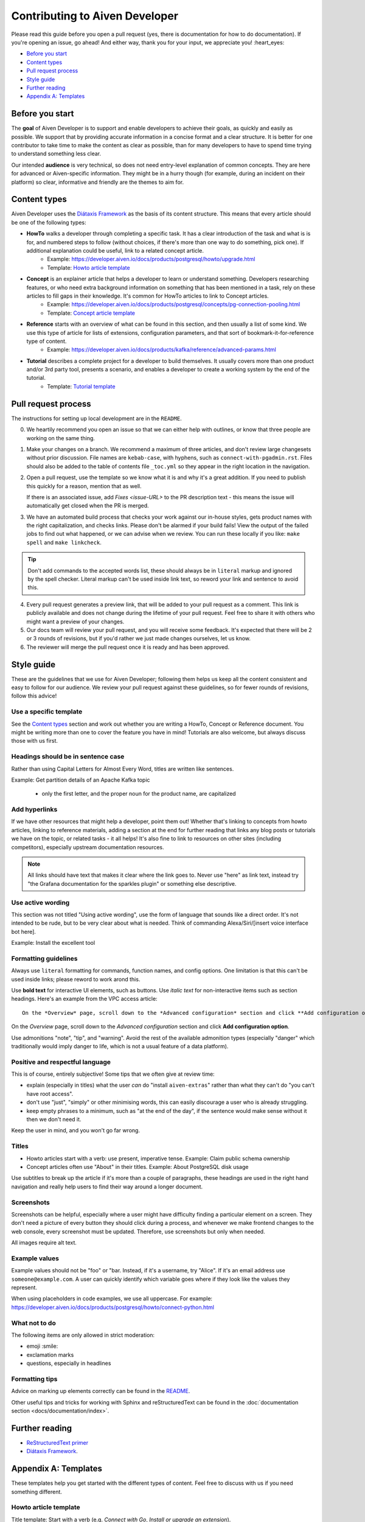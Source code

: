 Contributing to Aiven Developer
===============================

Please read this guide before you open a pull request (yes, there is documentation for how to do documentation). If you're opening an issue, go ahead! And either way, thank you for your input, we appreciate you! :heart_eyes:

* `Before you start`_
* `Content types`_
* `Pull request process`_
* `Style guide`_
* `Further reading`_
* `Appendix A: Templates`_

Before you start
----------------

The **goal** of Aiven Developer is to support and enable developers to achieve their goals, as quickly and easily as possible. We support that by providing accurate information in a concise format and a clear structure. It is better for one contributor to take time to make the content as clear as possible, than for many developers to have to spend time trying to understand something less clear.

Our intended **audience** is very technical, so does not need entry-level explanation of common concepts. They are here for advanced or Aiven-specific information. They might be in a hurry though (for example, during an incident on their platform) so clear, informative and friendly are the themes to aim for.

Content types
-------------

Aiven Developer uses the `Diátaxis Framework <https://diataxis.fr/>`_ as the basis of its content structure. This means that every article should be one of the following types:

* **HowTo** walks a developer through completing a specific task. It has a clear introduction of the task and what is is for, and numbered steps to follow (without choices, if there's more than one way to do something, pick one). If additional explanation could be useful, link to a related concept article.
    - Example: https://developer.aiven.io/docs/products/postgresql/howto/upgrade.html
    - Template: `Howto article template`_

* **Concept** is an explainer article that helps a developer to learn or understand something. Developers researching features, or who need extra background information on something that has been mentioned in a task, rely on these articles to fill gaps in their knowledge. It's common for HowTo articles to link to Concept articles.
    - Example: https://developer.aiven.io/docs/products/postgresql/concepts/pg-connection-pooling.html
    - Template: `Concept article template`_

* **Reference** starts with an overview of what can be found in this section, and then usually a list of some kind. We use this type of article for lists of extensions, configuration parameters, and that sort of bookmark-it-for-reference type of content.
    - Example: https://developer.aiven.io/docs/products/kafka/reference/advanced-params.html

* **Tutorial** describes a complete project for a developer to build themselves. It usually covers more than one product and/or 3rd party tool, presents a scenario, and enables a developer to create a working system by the end of the tutorial.
    - Template: `Tutorial template`_

Pull request process
--------------------

The instructions for setting up local development are in the ``README``.

0. We heartily recommend you open an issue so that we can either help with outlines, or know that three people are working on the same thing.

1. Make your changes on a branch. We recommend a maximum of three articles, and don't review large changesets without prior discussion. File names are ``kebab-case``, with hyphens, such as ``connect-with-pgadmin.rst``. Files should also be added to the table of contents file ``_toc.yml`` so they appear in the right location in the navigation.

2. Open a pull request, use the template so we know what it is and why it's a great addition. If you need to publish this quickly for a reason, mention that as well.

   If there is an associated issue, add `Fixes <issue-URL>` to the PR description text - this means the issue will automatically get closed when the PR is merged.

3. We have an automated build process that checks your work against our in-house styles, gets product names with the right capitalization, and checks links. Please don't be alarmed if your build fails! View the output of the failed jobs to find out what happened, or we can advise when we review. You can run these locally if you like: ``make spell`` and ``make linkcheck``.

.. tip::

    Don't add commands to the accepted words list, these should always be in ``literal`` markup and ignored by the spell checker. Literal markup can't be used inside link text, so reword your link and sentence to avoid this.

4. Every pull request generates a preview link, that will be added to your pull request as a comment. This link is publicly available and does not change during the lifetime of your pull request. Feel free to share it with others who might want a preview of your changes.

5. Our docs team will review your pull request, and you will receive some feedback. It's expected that there will be 2 or 3 rounds of revisions, but if you'd rather we just made changes ourselves, let us know.

6. The reviewer will merge the pull request once it is ready and has been approved.


Style guide
-----------

These are the guidelines that we use for Aiven Developer; following them helps us keep all the content consistent and easy to follow for our audience. We review your pull request against these guidelines, so for fewer rounds of revisions, follow this advice!

Use a specific template
'''''''''''''''''''''''

See the `Content types`_ section and work out whether you are writing a HowTo, Concept or Reference document. You might be writing more than one to cover the feature you have in mind! Tutorials are also welcome, but always discuss those with us first.

Headings should be in sentence case
'''''''''''''''''''''''''''''''''''

Rather than using Capital Letters for Almost Every Word, titles are written like sentences.

Example: Get partition details of an Apache Kafka topic

 - only the first letter, and the proper noun for the product name, are capitalized

Add hyperlinks
''''''''''''''

If we have other resources that might help a developer, point them out! Whether that's linking to concepts from howto articles, linking to reference materials, adding a section at the end for further reading that links any blog posts or tutorials we have on the topic, or related tasks - it all helps! It's also fine to link to resources on other sites (including competitors), especially upstream documentation resources.

.. note::

    All links should have text that makes it clear where the link goes to. Never use "here" as link text, instead try "the Grafana documentation for the sparkles plugin" or something else descriptive.


Use active wording
''''''''''''''''''

This section was not titled "Using active wording", use the form of language that sounds like a direct order. It's not intended to be rude, but to be very clear about what is needed. Think of commanding Alexa/Siri/[insert voice interface bot here].

Example: Install the excellent tool

Formatting guidelines
'''''''''''''''''''''

Always use ``literal`` formatting for commands, function names, and config options. One limitation is that this can't be used inside links; please reword to work arond this.

Use **bold text** for interactive UI elements, such as buttons. Use *italic text* for non-interactive items such as section headings. Here's an example from the VPC access article::

    On the *Overview* page, scroll down to the *Advanced configuration* section and click **Add configuration option**.

On the *Overview* page, scroll down to the *Advanced configuration* section and click **Add configuration option**.

Use admonitions "note", "tip", and "warning". Avoid the rest of the available admonition types (especially "danger" which traditionally would imply danger to life, which is not a usual feature of a data platform).

Positive and respectful language
''''''''''''''''''''''''''''''''

This is of course, entirely subjective! Some tips that we often give at review time:

- explain (especially in titles) what the user *can* do "install ``aiven-extras``" rather than what they can't do "you can't have root access".
- don't use "just", "simply" or other minimising words, this can easily discourage a user who is already struggling.
- keep empty phrases to a minimum, such as "at the end of the day", if the sentence would make sense without it then we don't need it.

Keep the user in mind, and you won't go far wrong.

Titles
''''''

* Howto articles start with a verb: use present, imperative tense. Example: Claim public schema ownership

* Concept articles often use "About" in their titles. Example: About PostgreSQL disk usage

Use subtitles to break up the article if it's more than a couple of paragraphs, these headings are used in the right hand navigation and really help users to find their way around a longer document.


Screenshots
'''''''''''

Screenshots can be helpful, especially where a user might have difficulty finding a particular element on a screen. They don't need a picture of every button they should click during a process, and whenever we make frontend changes to the web console, every screenshot must be updated. Therefore, use screenshots but only when needed.

All images require alt text.


Example values
''''''''''''''

Example values should not be "foo" or "bar. Instead, if it's a username, try "Alice". If it's an email address use ``someone@example.com``. A user can quickly identify which variable goes where if they look like the values they represent.

When using placeholders in code examples, we use all uppercase. For example: https://developer.aiven.io/docs/products/postgresql/howto/connect-python.html

What not to do
''''''''''''''

The following items are only allowed in strict moderation:

* emoji :smile:
* exclamation marks
* questions, especially in headlines

Formatting tips
'''''''''''''''

Advice on marking up elements correctly can be found in the `README <README.rst>`_.

Other useful tips and tricks for working with Sphinx and reStructuredText can be found in the :doc:`documentation section <docs/documentation/index>`.


Further reading
---------------

- `ReStructuredText primer <https://www.sphinx-doc.org/en/master/usage/restructuredtext/basics.html>`_
- `Diátaxis Framework <https://diataxis.fr/>`_.


Appendix A: Templates
---------------------

These templates help you get started with the different types of content. Feel free to discuss with us if you need something different.

Howto article template
''''''''''''''''''''''

Title template: Start with a verb (e.g. *Connect with Go*, *Install or upgrade an extension*).

::

    Article title
    #############

    First paragraph: Explain what the task helps users accomplish, the benefits of the task, or the purpose of the task. Try to include information that will help users understand when the task is appropriate or why the task is necessary.  The first few words of the article are used in the search results.

    Add links to any related articles such as supporting concept information, or similar tasks, if appropriate.

    Procedural section header here
    -------------------------------

    Include prerequisite information or specific permissions information before we get started.

    1. Then write procedural steps using ordered lists.
    2. Include only one way of doing something.
    3. If there's a shortcut, add it as a **Tip**. 
    4. Use full sentences with proper punctuation to explain a step.
    Optionally, another procedural section here 
    -------------------------------------------

    Keep adding procedures until you've finished writing your article.


Concept article template
''''''''''''''''''''''''

Title template: *About [subject]* (if this is a background information for a task, e.g. *About migrating to Aiven*) / *Subject* (use noun or noun phrase, e.g. *Authentication*, *High availability*)


::

    Article title
    #############

    Introduce your topic with a short description: Answer the question "What is this?" and "Why do I care about this?" If the concept is unfamiliar, start with a brief definition. The first few words of the article also show up in the search results.

    A section here
    --------------

    Write one or two paragraphs about the main idea of your topic. Add lists, diagrams or tables as necessary.

    Another section here
    --------------------

    Write one or two paragraphs about another element of your topic. Keep adding headers and sections until you've completed your article.

    Next steps
    ----------

    (optional) Share some links related to the topic. This could be more detailed upstream documentation, a task article that uses this knowledge. More links are good!


Tutorial template
'''''''''''''''''

Title template: *[Verb] a [noun] with [insert list of technologies here]* , e.g. *Fit an OpenSearch box to your Flask app* or *Build a temperature monitoring dashboard with InfluxDB and Grafana*

::

   Tutorial title 
   ###############

   Explain what the user will be building in this tutorial. Include the problem we are solving and the components or tools that will be used to solve it. Remember that the example "problem" can be silly as long as it is easy to understand. Random pet name generator, office tea rota, plant watering system ... you decide. Whatever it is, the user knows where they are going and what they will see when they get there.

   Pre-requisites
   --------------

   If there are tools, accounts, licenses or particular dependencies that need to be installed before we start, let's get those out of the way first. If it requires Python 22 and the user doesn't live in the future, they know not to start spinning up all the other pieces of the puzzle. Don't forget to prompt the user to sign up for Aiven with the free trial, if appropriate.

   Bear in mind the expected experience level of the user. Our experienced technical audience does not need help installing python, handling dependencies, understanding what a text editor is. You should assume that level of knowledge and move on; the user will either enjoy getting into the interesting bits more quickly, or spend time filling in the gaps in their knowledge with materials from other excellent websites.

   First component
   ---------------

   Introduce the first piece of the puzzle. Tutorials need to be as logical as possible, which means making as few steps, or as few context changes as possible. For example, don't download a data file, create a database, install some code dependencies, import the data into the file, set some code up locally and then go back to the database for credentials. Instead, make the database, get and import the data, then set up the code with dependencies and connection information to build the app.

   At each stage, if the user can DO something, that builds confidence and a sense of achievement. So if there's a "SHOW TABLES" command or something else to affirm that something is going well, have them do that, and explain how it fits the big picture, before you move on.

   Second component
   ----------------

   There will be many sections to a tutorial. Remember that titles should be things like "Create some initial data" or "Set up the indexes". These subheadings are shown in the secondary navigation and really help a user to navigate through a longer tutorial, either looking for something particular or just trying to keep track of where they got up to. If you are adding code snippets, make sure that it is clear with each snippet where in the project it should be added, and what its function is.

   Look it works!
   --------------

   Don't forget to tell the user how to run their finished project, or how to see it in action! We sometimes call this the "ta-da!" moment. Some sample output or a screenshot might also be appropriate at this point. Then go on to recap what problem we solved, and what technology we used and why.

   Further reading
   ---------------

   This optional section can be added if we have extra resources that are similar or related, that we think someone might want to read. You can think of it as a very low tech recommendations engine. If you have a repo of the project in the tutorial, or any other related integrations or sample apps, this is a great place to share them.
